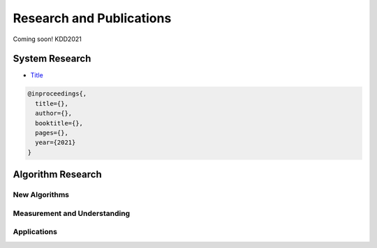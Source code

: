Research and Publications
=========================

Coming soon! KDD2021

System Research
---------------

* `Title <link>`__

.. code-block:: bibtex

   @inproceedings{,
     title={},
     author={},
     booktitle={},
     pages={},
     year={2021}
   }


Algorithm Research
------------------

New Algorithms
^^^^^^^^^^^^^^


Measurement and Understanding
^^^^^^^^^^^^^^^^^^^^^^^^^^^^^


Applications
^^^^^^^^^^^^

